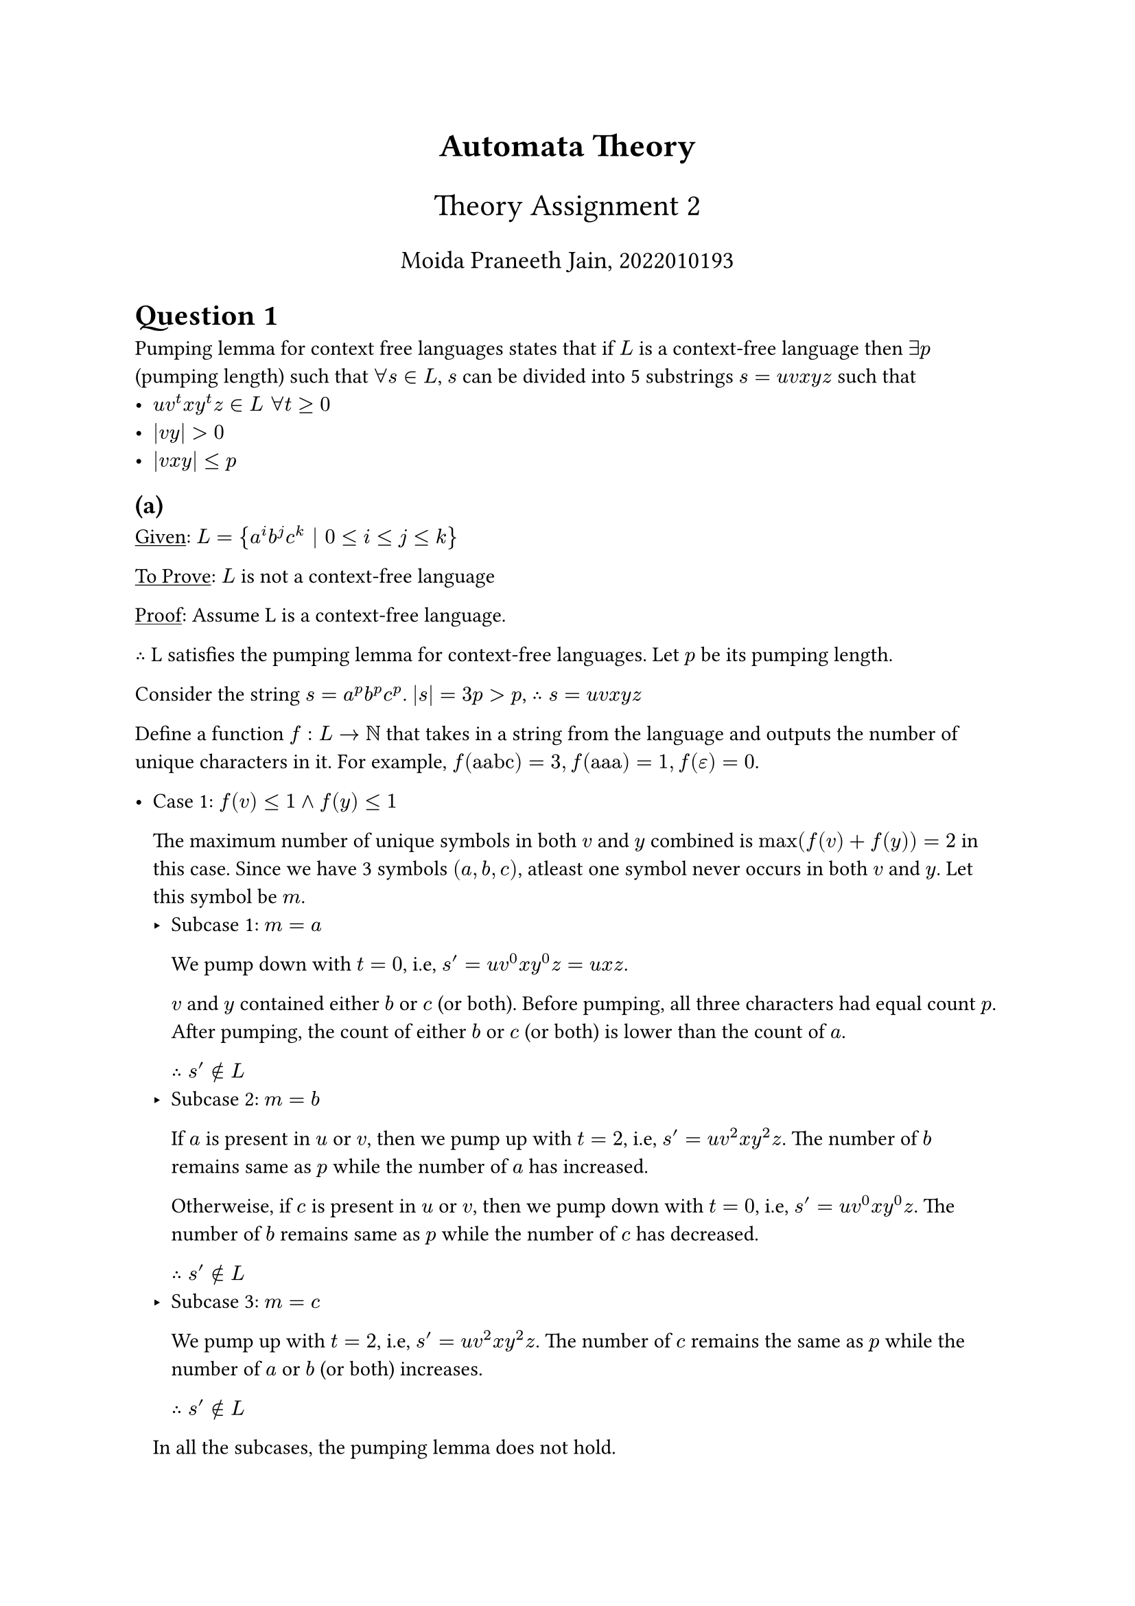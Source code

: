 #align(center, text(17pt)[*Automata Theory*])
#align(center, text(16pt)[Theory Assignment 2])
#align(center, text(13pt)[Moida Praneeth Jain, 2022010193])

= Question 1
Pumping lemma for context free languages states that if $L$ is a context-free language then $exists p $ (pumping length) such that $forall s in L$, $s$ can be divided into 5 substrings $s = u v x y z$ such that 
- $u v^t x y^t z in L space forall t >= 0$
- $|v y| > 0$
- $|v x y| <= p$

== (a)
#underline[Given]: $L = {a^i b^j c^k | 0 <= i <= j <= k}$

#underline[To Prove]: $L$ is not a context-free language

#underline[Proof]: Assume L is a context-free language.

$therefore$ L satisfies the pumping lemma for context-free languages. Let $p$ be its pumping length.

Consider the string $s = a^p b^p c^p$. $|s| = 3p > p$, $therefore s = u v x y z$

Define a function $f: L -> NN$ that takes in a string from the language and outputs the number of unique characters in it. For example, $f("aabc") = 3, f("aaa") = 1, f(epsilon) = 0$.

#list(
[
Case 1: $f(v) <= 1 and f(y) <= 1$

The maximum number of unique symbols in both $v$ and $y$ combined is $max(f(v) + f(y)) = 2$ in this case. Since we have 3 symbols $(a, b, c)$, atleast one symbol never occurs in both $v$ and $y$. Let this symbol be $m$.
#list(
  [Subcase 1: $m = a$
  
    We pump down with $t = 0$, i.e, $s^' = u v^0 x y^0 z = u x z$.

    $v$ and $y$ contained either $b$ or $c$ (or both). Before pumping, all three characters had equal count $p$. After pumping, the count of either $b$ or $c$ (or both) is lower than the count of $a$. 

  $therefore s^' in.not L$
  ],
  [Subcase 2: $m = b$
  
    If $a$ is present in $u$ or $v$, then we pump up with $t = 2$, i.e, $s^' = u v^2 x y^2 z$. The number of $b$ remains same as $p$ while the number of $a$ has increased.

    Otherweise, if $c$ is present in $u$ or $v$, then we pump down with $t = 0$, i.e, $s^' = u v^0 x y^0 z$. The number of $b$ remains same as $p$ while the number of $c$ has decreased.

    $therefore s^' in.not L$ 
  ],
  [Subcase 3: $m = c$

    We pump up with $t = 2$, i.e, $s^' = u v^2 x y^2 z$. The number of $c$ remains the same as $p$ while the number of $a$ or $b$ (or both) increases.

    $therefore s^' in.not L$
  ]
)
In all the subcases, the pumping lemma does not hold.
],
[
Case 2: $f(v) > 1 or f(y) > 1$

We pump up with $t = 2$, i.e, $s^' = u v^2 x y^2 z$.

WLOG assume $f(v) > 1$, i.e, $v = l_1 l_2 l_3$ in the correct order ($l_3 "may be" epsilon$). 

$v^2 = l_1 l_2 l_3 l_1 l_2 l_3$. But, $l_1$ cannot appear after $l_2$. This is a contradiction.

Pumping lemma does not hold. 
]
)

In all possible cases, pumping lemma does not hold. This is a contradiction.

$therefore L$ is not a context free language.

$Q E D$

== (b)
#underline[Given]: $L = {w w | w in {0, 1}^*}$

#underline[To Prove]: $L$ is not a context-free language

#underline[Proof]: Assume L is a context-free language.

$therefore$ L satisfies the pumping lemma for context-free languages. Let $p$ be its pumping length.

Consider the string $s = 0^p 1^p 0^p 1^p$. $|s| = 4p > p$, $therefore s = u v x y z$

#list(
  [
    Case 1: $v x y$ occurs in the left half of the string, i.e, in the first $w$.

    We pump up with $t = 2$, i.e, $s^' = u v^2 x y^2 z$. This pushes a $1$ onto the first position of the second half, while the first position of the first half has a $0$. Therefore, this string is not of the form $w w$.

    $therefore s^' in.not L$
  ],
  [
    Case 2: $v x y$ occurs in the right half of the string, i.e, in the second $w$.

    We pump up with $t = 2$, i.e, $s^' = u v^2 x y^2 z$. This pushes a $0$ onto the last position of the first half, while the last position of the second half has a $1$. Therefore, this string is not of the form $w w$.

    $therefore s^' in.not L$
  ],
  [
    Case 3: $v x y$ contains the midpoint of the string

    We pump down with t = 0, i.e, $s^' = u v^0 x y^0 z = u x z$.

    Clearly, $s^' = 0^p 1^(k_1) 0^(k_2) 1^p$. Note that the initial $0^p$ and final $1^p$ remain unaffected because $|v x y| <= p$. For $s'$ to belong in $L$, $k_1 = p and k_2 = p$. This is not possible as the string has been pumped down and its length can no longer be $4 p$. This is a contradiction.

    $s^' in.not L$
  ]
)

In all possible cases, pumping lemma does not hold. This is a contradiction.

$therefore L$ is not a context free language.

$Q E D$

== (c)
#underline[Given]: $L = {a^(n!) | n >= 0}$

#underline[To Prove]: $L$ is not a context-free language

#underline[Proof]: Assume L is a context-free language.

$therefore$ L satisfies the pumping lemma for context-free languages. Let $p$ be its pumping length.

Consider the string $s = a^(p!)$. $|s| = p! >= p$, $therefore s = u v x y z$

On pumping the string, we get $s_i = u v^i x y^i z$

Clearly, $|s_i| = p! + (i-1)|v y|$ (Note that $|v y| > 0$ according to pumping lemma).

$forall i >= 0 space s_i in L$

$forall i >= 0 |s_i|$ is a factorial

$forall i >= 0 space p! + (i - 1)|v y|$ is a factorial

This implies that there exists an arithmetic progression of factorials with common difference $|v y|$. 

Since $Gamma$ (The gamma function) is convex for positive inputs, no infinite sequence with linear slope can fit it. So, there can exist no arithmetic progression of factorials with non zero common difference,

This is a contradiction. $L$ does not satisfy the pumping lemma.

$therefore$ L is not a context free language.

$Q E D$